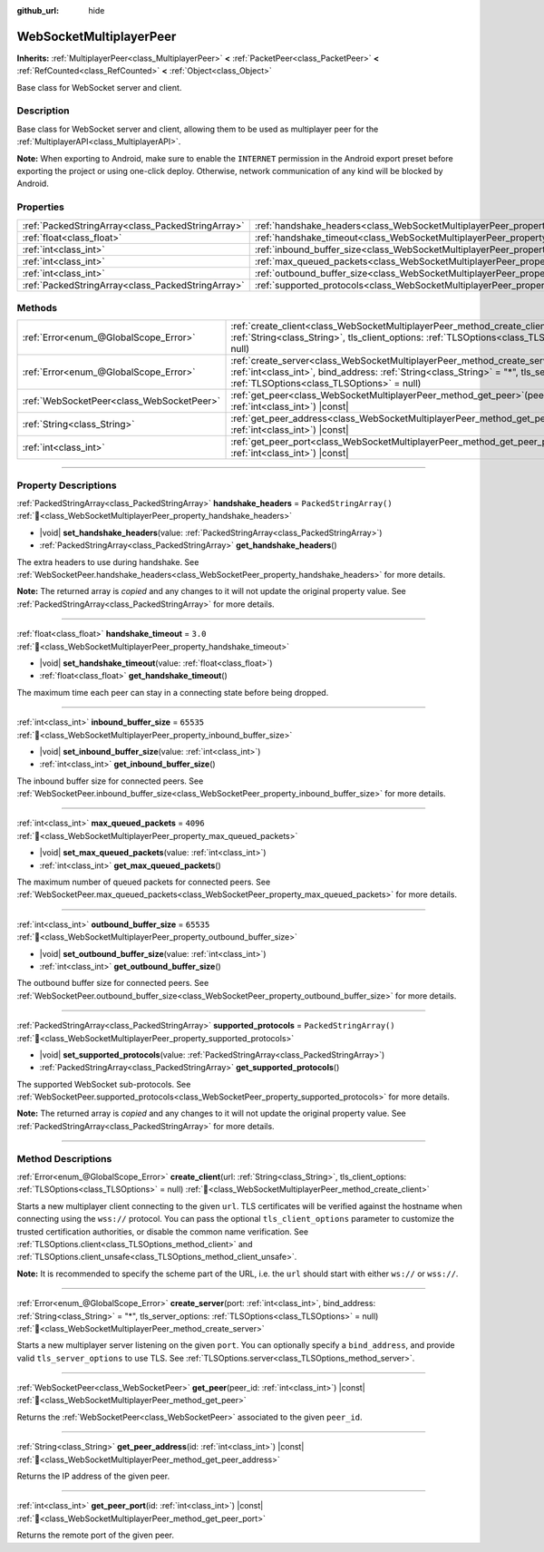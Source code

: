 :github_url: hide

.. DO NOT EDIT THIS FILE!!!
.. Generated automatically from Redot engine sources.
.. Generator: https://github.com/Redot-Engine/redot-engine/tree/master/doc/tools/make_rst.py.
.. XML source: https://github.com/Redot-Engine/redot-engine/tree/master/modules/websocket/doc_classes/WebSocketMultiplayerPeer.xml.

.. _class_WebSocketMultiplayerPeer:

WebSocketMultiplayerPeer
========================

**Inherits:** :ref:`MultiplayerPeer<class_MultiplayerPeer>` **<** :ref:`PacketPeer<class_PacketPeer>` **<** :ref:`RefCounted<class_RefCounted>` **<** :ref:`Object<class_Object>`

Base class for WebSocket server and client.

.. rst-class:: classref-introduction-group

Description
-----------

Base class for WebSocket server and client, allowing them to be used as multiplayer peer for the :ref:`MultiplayerAPI<class_MultiplayerAPI>`.

\ **Note:** When exporting to Android, make sure to enable the ``INTERNET`` permission in the Android export preset before exporting the project or using one-click deploy. Otherwise, network communication of any kind will be blocked by Android.

.. rst-class:: classref-reftable-group

Properties
----------

.. table::
   :widths: auto

   +---------------------------------------------------+-------------------------------------------------------------------------------------------+-------------------------+
   | :ref:`PackedStringArray<class_PackedStringArray>` | :ref:`handshake_headers<class_WebSocketMultiplayerPeer_property_handshake_headers>`       | ``PackedStringArray()`` |
   +---------------------------------------------------+-------------------------------------------------------------------------------------------+-------------------------+
   | :ref:`float<class_float>`                         | :ref:`handshake_timeout<class_WebSocketMultiplayerPeer_property_handshake_timeout>`       | ``3.0``                 |
   +---------------------------------------------------+-------------------------------------------------------------------------------------------+-------------------------+
   | :ref:`int<class_int>`                             | :ref:`inbound_buffer_size<class_WebSocketMultiplayerPeer_property_inbound_buffer_size>`   | ``65535``               |
   +---------------------------------------------------+-------------------------------------------------------------------------------------------+-------------------------+
   | :ref:`int<class_int>`                             | :ref:`max_queued_packets<class_WebSocketMultiplayerPeer_property_max_queued_packets>`     | ``4096``                |
   +---------------------------------------------------+-------------------------------------------------------------------------------------------+-------------------------+
   | :ref:`int<class_int>`                             | :ref:`outbound_buffer_size<class_WebSocketMultiplayerPeer_property_outbound_buffer_size>` | ``65535``               |
   +---------------------------------------------------+-------------------------------------------------------------------------------------------+-------------------------+
   | :ref:`PackedStringArray<class_PackedStringArray>` | :ref:`supported_protocols<class_WebSocketMultiplayerPeer_property_supported_protocols>`   | ``PackedStringArray()`` |
   +---------------------------------------------------+-------------------------------------------------------------------------------------------+-------------------------+

.. rst-class:: classref-reftable-group

Methods
-------

.. table::
   :widths: auto

   +-------------------------------------------+----------------------------------------------------------------------------------------------------------------------------------------------------------------------------------------------------------------------------------+
   | :ref:`Error<enum_@GlobalScope_Error>`     | :ref:`create_client<class_WebSocketMultiplayerPeer_method_create_client>`\ (\ url\: :ref:`String<class_String>`, tls_client_options\: :ref:`TLSOptions<class_TLSOptions>` = null\ )                                              |
   +-------------------------------------------+----------------------------------------------------------------------------------------------------------------------------------------------------------------------------------------------------------------------------------+
   | :ref:`Error<enum_@GlobalScope_Error>`     | :ref:`create_server<class_WebSocketMultiplayerPeer_method_create_server>`\ (\ port\: :ref:`int<class_int>`, bind_address\: :ref:`String<class_String>` = "*", tls_server_options\: :ref:`TLSOptions<class_TLSOptions>` = null\ ) |
   +-------------------------------------------+----------------------------------------------------------------------------------------------------------------------------------------------------------------------------------------------------------------------------------+
   | :ref:`WebSocketPeer<class_WebSocketPeer>` | :ref:`get_peer<class_WebSocketMultiplayerPeer_method_get_peer>`\ (\ peer_id\: :ref:`int<class_int>`\ ) |const|                                                                                                                   |
   +-------------------------------------------+----------------------------------------------------------------------------------------------------------------------------------------------------------------------------------------------------------------------------------+
   | :ref:`String<class_String>`               | :ref:`get_peer_address<class_WebSocketMultiplayerPeer_method_get_peer_address>`\ (\ id\: :ref:`int<class_int>`\ ) |const|                                                                                                        |
   +-------------------------------------------+----------------------------------------------------------------------------------------------------------------------------------------------------------------------------------------------------------------------------------+
   | :ref:`int<class_int>`                     | :ref:`get_peer_port<class_WebSocketMultiplayerPeer_method_get_peer_port>`\ (\ id\: :ref:`int<class_int>`\ ) |const|                                                                                                              |
   +-------------------------------------------+----------------------------------------------------------------------------------------------------------------------------------------------------------------------------------------------------------------------------------+

.. rst-class:: classref-section-separator

----

.. rst-class:: classref-descriptions-group

Property Descriptions
---------------------

.. _class_WebSocketMultiplayerPeer_property_handshake_headers:

.. rst-class:: classref-property

:ref:`PackedStringArray<class_PackedStringArray>` **handshake_headers** = ``PackedStringArray()`` :ref:`🔗<class_WebSocketMultiplayerPeer_property_handshake_headers>`

.. rst-class:: classref-property-setget

- |void| **set_handshake_headers**\ (\ value\: :ref:`PackedStringArray<class_PackedStringArray>`\ )
- :ref:`PackedStringArray<class_PackedStringArray>` **get_handshake_headers**\ (\ )

The extra headers to use during handshake. See :ref:`WebSocketPeer.handshake_headers<class_WebSocketPeer_property_handshake_headers>` for more details.

**Note:** The returned array is *copied* and any changes to it will not update the original property value. See :ref:`PackedStringArray<class_PackedStringArray>` for more details.

.. rst-class:: classref-item-separator

----

.. _class_WebSocketMultiplayerPeer_property_handshake_timeout:

.. rst-class:: classref-property

:ref:`float<class_float>` **handshake_timeout** = ``3.0`` :ref:`🔗<class_WebSocketMultiplayerPeer_property_handshake_timeout>`

.. rst-class:: classref-property-setget

- |void| **set_handshake_timeout**\ (\ value\: :ref:`float<class_float>`\ )
- :ref:`float<class_float>` **get_handshake_timeout**\ (\ )

The maximum time each peer can stay in a connecting state before being dropped.

.. rst-class:: classref-item-separator

----

.. _class_WebSocketMultiplayerPeer_property_inbound_buffer_size:

.. rst-class:: classref-property

:ref:`int<class_int>` **inbound_buffer_size** = ``65535`` :ref:`🔗<class_WebSocketMultiplayerPeer_property_inbound_buffer_size>`

.. rst-class:: classref-property-setget

- |void| **set_inbound_buffer_size**\ (\ value\: :ref:`int<class_int>`\ )
- :ref:`int<class_int>` **get_inbound_buffer_size**\ (\ )

The inbound buffer size for connected peers. See :ref:`WebSocketPeer.inbound_buffer_size<class_WebSocketPeer_property_inbound_buffer_size>` for more details.

.. rst-class:: classref-item-separator

----

.. _class_WebSocketMultiplayerPeer_property_max_queued_packets:

.. rst-class:: classref-property

:ref:`int<class_int>` **max_queued_packets** = ``4096`` :ref:`🔗<class_WebSocketMultiplayerPeer_property_max_queued_packets>`

.. rst-class:: classref-property-setget

- |void| **set_max_queued_packets**\ (\ value\: :ref:`int<class_int>`\ )
- :ref:`int<class_int>` **get_max_queued_packets**\ (\ )

The maximum number of queued packets for connected peers. See :ref:`WebSocketPeer.max_queued_packets<class_WebSocketPeer_property_max_queued_packets>` for more details.

.. rst-class:: classref-item-separator

----

.. _class_WebSocketMultiplayerPeer_property_outbound_buffer_size:

.. rst-class:: classref-property

:ref:`int<class_int>` **outbound_buffer_size** = ``65535`` :ref:`🔗<class_WebSocketMultiplayerPeer_property_outbound_buffer_size>`

.. rst-class:: classref-property-setget

- |void| **set_outbound_buffer_size**\ (\ value\: :ref:`int<class_int>`\ )
- :ref:`int<class_int>` **get_outbound_buffer_size**\ (\ )

The outbound buffer size for connected peers. See :ref:`WebSocketPeer.outbound_buffer_size<class_WebSocketPeer_property_outbound_buffer_size>` for more details.

.. rst-class:: classref-item-separator

----

.. _class_WebSocketMultiplayerPeer_property_supported_protocols:

.. rst-class:: classref-property

:ref:`PackedStringArray<class_PackedStringArray>` **supported_protocols** = ``PackedStringArray()`` :ref:`🔗<class_WebSocketMultiplayerPeer_property_supported_protocols>`

.. rst-class:: classref-property-setget

- |void| **set_supported_protocols**\ (\ value\: :ref:`PackedStringArray<class_PackedStringArray>`\ )
- :ref:`PackedStringArray<class_PackedStringArray>` **get_supported_protocols**\ (\ )

The supported WebSocket sub-protocols. See :ref:`WebSocketPeer.supported_protocols<class_WebSocketPeer_property_supported_protocols>` for more details.

**Note:** The returned array is *copied* and any changes to it will not update the original property value. See :ref:`PackedStringArray<class_PackedStringArray>` for more details.

.. rst-class:: classref-section-separator

----

.. rst-class:: classref-descriptions-group

Method Descriptions
-------------------

.. _class_WebSocketMultiplayerPeer_method_create_client:

.. rst-class:: classref-method

:ref:`Error<enum_@GlobalScope_Error>` **create_client**\ (\ url\: :ref:`String<class_String>`, tls_client_options\: :ref:`TLSOptions<class_TLSOptions>` = null\ ) :ref:`🔗<class_WebSocketMultiplayerPeer_method_create_client>`

Starts a new multiplayer client connecting to the given ``url``. TLS certificates will be verified against the hostname when connecting using the ``wss://`` protocol. You can pass the optional ``tls_client_options`` parameter to customize the trusted certification authorities, or disable the common name verification. See :ref:`TLSOptions.client<class_TLSOptions_method_client>` and :ref:`TLSOptions.client_unsafe<class_TLSOptions_method_client_unsafe>`.

\ **Note:** It is recommended to specify the scheme part of the URL, i.e. the ``url`` should start with either ``ws://`` or ``wss://``.

.. rst-class:: classref-item-separator

----

.. _class_WebSocketMultiplayerPeer_method_create_server:

.. rst-class:: classref-method

:ref:`Error<enum_@GlobalScope_Error>` **create_server**\ (\ port\: :ref:`int<class_int>`, bind_address\: :ref:`String<class_String>` = "*", tls_server_options\: :ref:`TLSOptions<class_TLSOptions>` = null\ ) :ref:`🔗<class_WebSocketMultiplayerPeer_method_create_server>`

Starts a new multiplayer server listening on the given ``port``. You can optionally specify a ``bind_address``, and provide valid ``tls_server_options`` to use TLS. See :ref:`TLSOptions.server<class_TLSOptions_method_server>`.

.. rst-class:: classref-item-separator

----

.. _class_WebSocketMultiplayerPeer_method_get_peer:

.. rst-class:: classref-method

:ref:`WebSocketPeer<class_WebSocketPeer>` **get_peer**\ (\ peer_id\: :ref:`int<class_int>`\ ) |const| :ref:`🔗<class_WebSocketMultiplayerPeer_method_get_peer>`

Returns the :ref:`WebSocketPeer<class_WebSocketPeer>` associated to the given ``peer_id``.

.. rst-class:: classref-item-separator

----

.. _class_WebSocketMultiplayerPeer_method_get_peer_address:

.. rst-class:: classref-method

:ref:`String<class_String>` **get_peer_address**\ (\ id\: :ref:`int<class_int>`\ ) |const| :ref:`🔗<class_WebSocketMultiplayerPeer_method_get_peer_address>`

Returns the IP address of the given peer.

.. rst-class:: classref-item-separator

----

.. _class_WebSocketMultiplayerPeer_method_get_peer_port:

.. rst-class:: classref-method

:ref:`int<class_int>` **get_peer_port**\ (\ id\: :ref:`int<class_int>`\ ) |const| :ref:`🔗<class_WebSocketMultiplayerPeer_method_get_peer_port>`

Returns the remote port of the given peer.

.. |virtual| replace:: :abbr:`virtual (This method should typically be overridden by the user to have any effect.)`
.. |const| replace:: :abbr:`const (This method has no side effects. It doesn't modify any of the instance's member variables.)`
.. |vararg| replace:: :abbr:`vararg (This method accepts any number of arguments after the ones described here.)`
.. |constructor| replace:: :abbr:`constructor (This method is used to construct a type.)`
.. |static| replace:: :abbr:`static (This method doesn't need an instance to be called, so it can be called directly using the class name.)`
.. |operator| replace:: :abbr:`operator (This method describes a valid operator to use with this type as left-hand operand.)`
.. |bitfield| replace:: :abbr:`BitField (This value is an integer composed as a bitmask of the following flags.)`
.. |void| replace:: :abbr:`void (No return value.)`
